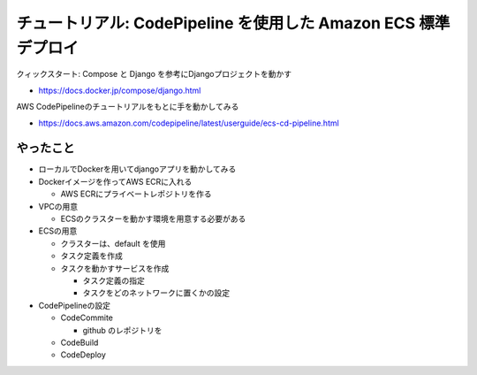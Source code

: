 チュートリアル: CodePipeline を使用した Amazon ECS 標準デプロイ
==================================================================

クィックスタート: Compose と Django を参考にDjangoプロジェクトを動かす

- https://docs.docker.jp/compose/django.html


AWS CodePipelineのチュートリアルをもとに手を動かしてみる

- https://docs.aws.amazon.com/codepipeline/latest/userguide/ecs-cd-pipeline.html


やったこと
---------------------

- ローカルでDockerを用いてdjangoアプリを動かしてみる

- Dockerイメージを作ってAWS ECRに入れる

  - AWS ECRにプライベートレポジトリを作る

- VPCの用意

  - ECSのクラスターを動かす環境を用意する必要がある

- ECSの用意

  - クラスターは、default を使用

  - タスク定義を作成

  - タスクを動かすサービスを作成

    - タスク定義の指定

    - タスクをどのネットワークに置くかの設定

- CodePipelineの設定

  - CodeCommite

    - github のレポジトリを

  - CodeBuild

  - CodeDeploy
